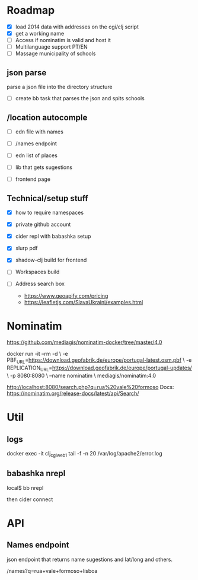 * Roadmap


- [X] load 2014 data with addresses on the cgi/clj script
- [X] get a working name
- [ ] Access if nominatim is valid and host it
- [ ] Multilanguage support PT/EN
- [ ] Massage municipality of schools

** json parse
   parse a json file into the directory structure
- [ ] create bb task that parses the json and spits schools


** /location autocomple
- [ ] edn file with names

- [ ] /names endpoint
- [ ] edn list of places
- [ ] lib that gets sugestions
- [ ] frontend page

** Technical/setup stuff

- [X] how to require namespaces
- [X] private github account
- [X] cider repl with babashka setup
- [X] slurp pdf

- [X] shadow-clj build for frontend
- [ ] Workspaces build
- [ ] Address search box
  - https://www.geoapify.com/pricing
  - https://leafletjs.com/SlavaUkraini/examples.html

* Nominatim

https://github.com/mediagis/nominatim-docker/tree/master/4.0

docker run -it --rm -d \
  -e PBF_URL=https://download.geofabrik.de/europe/portugal-latest.osm.pbf \
  -e REPLICATION_URL=https://download.geofabrik.de/europe/portugal-updates/ \
  -p 8080:8080 \
  --name nominatim \
  mediagis/nominatim:4.0

http://localhost:8080/search.php?q=rua%20vale%20formoso
Docs: https://nominatim.org/release-docs/latest/api/Search/

* Util

** logs

docker exec -it clj_cgi_web_1 tail -f -n 20 /var/log/apache2/error.log

** babashka nrepl

local$ bb nrepl

then cider connect

* API

** Names endpoint

json endpoint that returns name sugestions and lat/long and others.

/names?q=rua+vale+formoso+lisboa
